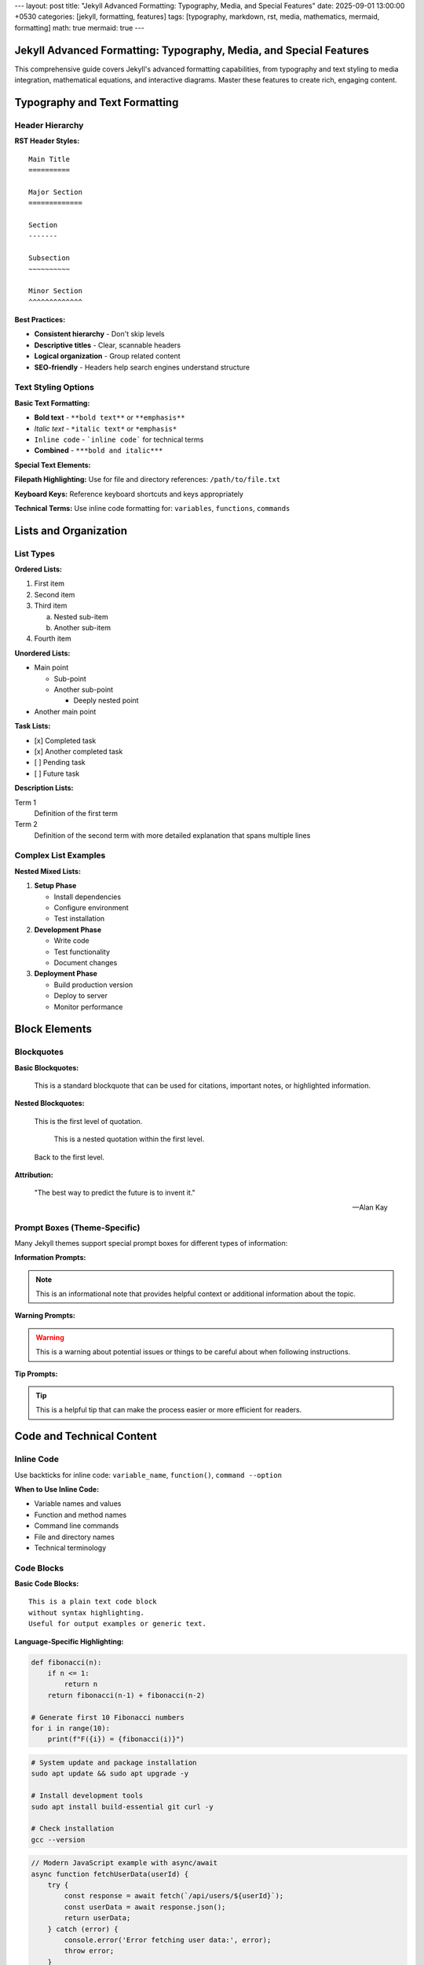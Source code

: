 ---
layout: post
title: "Jekyll Advanced Formatting: Typography, Media, and Special Features"
date: 2025-09-01 13:00:00 +0530
categories: [jekyll, formatting, features]
tags: [typography, markdown, rst, media, mathematics, mermaid, formatting]
math: true
mermaid: true
---

Jekyll Advanced Formatting: Typography, Media, and Special Features
===================================================================

This comprehensive guide covers Jekyll's advanced formatting capabilities, from typography and text styling to media integration, mathematical equations, and interactive diagrams. Master these features to create rich, engaging content.

Typography and Text Formatting
===============================

Header Hierarchy
-----------------

**RST Header Styles:**

::

    Main Title
    ==========

    Major Section
    =============

    Section
    -------

    Subsection
    ~~~~~~~~~~

    Minor Section
    ^^^^^^^^^^^^^

**Best Practices:**

* **Consistent hierarchy** - Don't skip levels
* **Descriptive titles** - Clear, scannable headers
* **Logical organization** - Group related content
* **SEO-friendly** - Headers help search engines understand structure

Text Styling Options
--------------------

**Basic Text Formatting:**

* **Bold text** - ``**bold text**`` or ``**emphasis**``
* *Italic text* - ``*italic text*`` or ``*emphasis*``
* ``Inline code`` - ```inline code``` for technical terms
* **Combined** - ``***bold and italic***``

**Special Text Elements:**

**Filepath Highlighting:**
Use for file and directory references: ``/path/to/file.txt``

**Keyboard Keys:**
Reference keyboard shortcuts and keys appropriately

**Technical Terms:**
Use inline code formatting for: ``variables``, ``functions``, ``commands``

Lists and Organization
======================

List Types
----------

**Ordered Lists:**

1. First item
2. Second item
3. Third item
   
   a. Nested sub-item
   b. Another sub-item

4. Fourth item

**Unordered Lists:**

* Main point
  
  * Sub-point
  * Another sub-point
    
    * Deeply nested point

* Another main point

**Task Lists:**

- [x] Completed task
- [x] Another completed task
- [ ] Pending task
- [ ] Future task

**Description Lists:**

Term 1
    Definition of the first term

Term 2
    Definition of the second term with more detailed explanation
    that spans multiple lines

Complex List Examples
---------------------

**Nested Mixed Lists:**

1. **Setup Phase**
   
   * Install dependencies
   * Configure environment
   * Test installation

2. **Development Phase**
   
   * Write code
   * Test functionality
   * Document changes

3. **Deployment Phase**
   
   * Build production version
   * Deploy to server
   * Monitor performance

Block Elements
==============

Blockquotes
-----------

**Basic Blockquotes:**

    This is a standard blockquote that can be used for
    citations, important notes, or highlighted information.

**Nested Blockquotes:**

    This is the first level of quotation.
    
        This is a nested quotation within the first level.
        
    Back to the first level.

**Attribution:**

    "The best way to predict the future is to invent it."
    
    — Alan Kay

Prompt Boxes (Theme-Specific)
-----------------------------

Many Jekyll themes support special prompt boxes for different types of information:

**Information Prompts:**

.. note::
   This is an informational note that provides helpful context
   or additional information about the topic.

**Warning Prompts:**

.. warning::
   This is a warning about potential issues or things to be
   careful about when following instructions.

**Tip Prompts:**

.. tip::
   This is a helpful tip that can make the process easier
   or more efficient for readers.

Code and Technical Content
==========================

Inline Code
-----------

Use backticks for inline code: ``variable_name``, ``function()``, ``command --option``

**When to Use Inline Code:**

* Variable names and values
* Function and method names
* Command line commands
* File and directory names
* Technical terminology

Code Blocks
-----------

**Basic Code Blocks:**

::

    This is a plain text code block
    without syntax highlighting.
    Useful for output examples or generic text.

**Language-Specific Highlighting:**

.. code-block:: python

   def fibonacci(n):
       if n <= 1:
           return n
       return fibonacci(n-1) + fibonacci(n-2)
   
   # Generate first 10 Fibonacci numbers
   for i in range(10):
       print(f"F({i}) = {fibonacci(i)}")

.. code-block:: bash

   # System update and package installation
   sudo apt update && sudo apt upgrade -y
   
   # Install development tools
   sudo apt install build-essential git curl -y
   
   # Check installation
   gcc --version

.. code-block:: javascript

   // Modern JavaScript example with async/await
   async function fetchUserData(userId) {
       try {
           const response = await fetch(`/api/users/${userId}`);
           const userData = await response.json();
           return userData;
       } catch (error) {
           console.error('Error fetching user data:', error);
           throw error;
       }
   }

**Code Block Features:**

* **Syntax highlighting** - Automatic language detection
* **Line numbers** - Optional line numbering
* **Copy functionality** - Easy code copying
* **Filename labels** - Show source file names

Tables and Data
===============

Basic Tables
------------

**Simple Table Structure:**

+---------------------------+------------------+-----------+
| Company                   | Contact          | Country   |
+===========================+==================+===========+
| Alfreds Futterkiste       | Maria Anders     | Germany   |
+---------------------------+------------------+-----------+
| Island Trading            | Helen Bennett    | UK        |
+---------------------------+------------------+-----------+
| Magazzini Alimentari      | Giovanni Rovelli | Italy     |
+---------------------------+------------------+-----------+

**Alignment Options:**

+-----------------+:----------------:+----------------:+
| Left Aligned    | Center Aligned   | Right Aligned  |
+=================+==================+================+
| Content         | Content          |        Content |
+-----------------+------------------+----------------+
| More content    | More content     |   More content |
+-----------------+------------------+----------------+

Complex Tables
--------------

**Tables with Code and Links:**

+------------------+-------------------------+------------------+
| Tool             | Command                 | Purpose          |
+==================+=========================+==================+
| Jekyll           | ``bundle exec jekyll    | Build static     |
|                  | serve``                 | site             |
+------------------+-------------------------+------------------+
| Git              | ``git commit -m         | Version control  |
|                  | "message"``             |                  |
+------------------+-------------------------+------------------+
| NPM              | ``npm install           | Package          |
|                  | package-name``          | management       |
+------------------+-------------------------+------------------+

Mathematics and Equations
==========================

Inline Mathematics
------------------

Mathematical expressions can be included inline: :math:`E = mc^2` or within sentences like :math:`a^2 + b^2 = c^2` for the Pythagorean theorem.

Block Mathematics
-----------------

**Complex Equations:**

.. math::

   \sum_{n=1}^{\infty} \frac{1}{n^2} = \frac{\pi^2}{6}

**Equation with Numbering:**

.. math::
   :label: quadratic

   x = \frac{-b \pm \sqrt{b^2-4ac}}{2a}

The quadratic formula shown in equation :eq:`quadratic` is fundamental in algebra.

**Matrix Examples:**

.. math::

   \begin{pmatrix}
   a & b \\
   c & d
   \end{pmatrix}
   \begin{pmatrix}
   x \\
   y
   \end{pmatrix}
   =
   \begin{pmatrix}
   ax + by \\
   cx + dy
   \end{pmatrix}

**Integration Example:**

.. math::

   \int_{-\infty}^{\infty} e^{-x^2} dx = \sqrt{\pi}

Diagrams and Visualizations
===========================

Mermaid Diagrams
----------------

**Flowcharts:**

.. code-block:: mermaid

   flowchart TD
       A[Start] --> B{Decision}
       B -->|Yes| C[Process A]
       B -->|No| D[Process B]
       C --> E[End]
       D --> E

**Sequence Diagrams:**

.. code-block:: mermaid

   sequenceDiagram
       participant User
       participant Browser
       participant Server
       participant Database
       
       User->>Browser: Enter URL
       Browser->>Server: HTTP Request
       Server->>Database: Query Data
       Database-->>Server: Return Data
       Server-->>Browser: HTTP Response
       Browser-->>User: Display Page

**Gantt Charts:**

.. code-block:: mermaid

   gantt
       title Project Timeline
       dateFormat YYYY-MM-DD
       
       section Planning
       Research          :a1, 2025-09-01, 1w
       Requirements      :a2, after a1, 3d
       
       section Development
       Setup             :b1, after a2, 2d
       Core Features     :b2, after b1, 2w
       Testing          :b3, after b2, 1w
       
       section Deployment
       Production Setup  :c1, after b3, 3d
       Go Live          :c2, after c1, 1d

**Class Diagrams:**

.. code-block:: mermaid

   classDiagram
       class Animal {
           +String name
           +int age
           +makeSound()
           +move()
       }
       
       class Dog {
           +String breed
           +bark()
           +wagTail()
       }
       
       class Cat {
           +String color
           +meow()
           +purr()
       }
       
       Animal <|-- Dog
       Animal <|-- Cat

Media Integration
=================

Images
------

**Basic Image Syntax:**

.. image:: /assets/images/example.jpg
   :alt: Description of the image
   :width: 600
   :height: 400

**Image with Caption:**

.. figure:: /assets/images/screenshot.png
   :alt: Application screenshot
   :width: 800
   
   *Application interface showing the main dashboard with navigation menu*

**Responsive Images:**

Images should be optimized for different screen sizes and loading performance.

**Image Organization:**

::

    assets/
    ├── images/
    │   ├── posts/
    │   │   ├── 2025-09-01/
    │   │   │   ├── diagram.png
    │   │   │   └── screenshot.jpg
    │   │   └── 2025-09-02/
    │   └── site/
    │       ├── logo.png
    │       └── favicon.ico

Links and References
====================

Internal Links
--------------

**Link to Other Posts:**

* `Jekyll Fundamentals Guide <jekyll-fundamentals-setup.html>`_
* `Content Creation Guide <jekyll-content-creation-guide.html>`_

**Link to Sections:**

* `Typography Section <#typography-and-text-formatting>`_
* `Code Blocks <#code-blocks>`_

External Links
--------------

**Resource Links:**

* `Jekyll Documentation <https://jekyllrb.com/docs/>`_
* `Markdown Guide <https://www.markdownguide.org/>`_
* `reStructuredText Primer <https://docutils.sourceforge.io/docs/user/rst/quickref.html>`_

**Reference-Style Links:**

For frequently referenced resources, you can define links at the bottom:

.. _Jekyll: https://jekyllrb.com/
.. _GitHub: https://github.com/
.. _MathJax: https://www.mathjax.org/

Then reference them as: Jekyll_, GitHub_, MathJax_

Footnotes and Citations
-----------------------

**Footnotes:**

This statement needs a citation [#f1]_.

Additional information with another footnote [#f2]_.

.. rubric:: Footnotes

.. [#f1] Source: Jekyll Documentation, https://jekyllrb.com/docs/
.. [#f2] Additional reference: GitHub Pages Guide

Advanced Features
=================

Custom HTML Integration
-----------------------

When Markdown or RST limitations are reached, custom HTML can be embedded:

.. raw:: html

   <div class="custom-container">
       <h3>Custom HTML Section</h3>
       <p>This content uses custom HTML for specific styling needs.</p>
   </div>

Interactive Elements
--------------------

**Collapsible Sections:**

.. raw:: html

   <details>
   <summary>Click to expand</summary>
   <p>This content is hidden by default and revealed when clicked.</p>
   </details>

**Embedded Content:**

.. raw:: html

   <div class="video-container">
       <iframe width="560" height="315" 
               src="https://www.youtube.com/embed/VIDEO_ID" 
               frameborder="0" allowfullscreen>
       </iframe>
   </div>

Performance and Accessibility
=============================

Optimization Guidelines
-----------------------

**Image Optimization:**

* **Compress images** before uploading
* **Use appropriate formats** - JPEG for photos, PNG for graphics
* **Specify dimensions** to prevent layout shift
* **Add alt text** for accessibility

**Content Performance:**

* **Minimize large code blocks** - Use external files when needed
* **Optimize tables** - Keep data manageable
* **Use lazy loading** for images below the fold

Accessibility Best Practices
-----------------------------

**Text Accessibility:**

* **Sufficient color contrast** for readability
* **Descriptive link text** - avoid "click here"
* **Proper heading hierarchy** - don't skip levels
* **Alt text for images** - describe content and function

**Navigation Aids:**

* **Table of contents** for long posts
* **Skip links** for keyboard navigation
* **Descriptive page titles** and meta descriptions

This comprehensive guide covers Jekyll's advanced formatting capabilities. Use these features strategically to create engaging, accessible, and professional content that serves your readers effectively.
